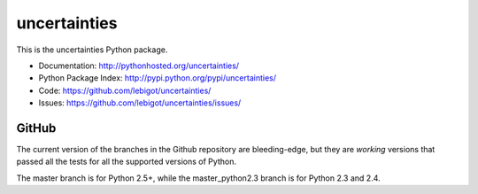 uncertainties
=============

.. image:: https://travis-ci.org/lebigot/uncertainties.png
   :target: https://travis-ci.org/lebigot/uncertainties

This is the uncertainties Python package.

* Documentation: http://pythonhosted.org/uncertainties/
* Python Package Index: http://pypi.python.org/pypi/uncertainties/
* Code: https://github.com/lebigot/uncertainties/
* Issues: https://github.com/lebigot/uncertainties/issues/

GitHub
------

The current version of the branches in the Github repository are 
bleeding-edge, but they are *working* versions that passed all the tests 
for all the supported versions of Python.

The master branch is for Python 2.5+, while the master_python2.3 branch 
is for Python 2.3 and 2.4.
